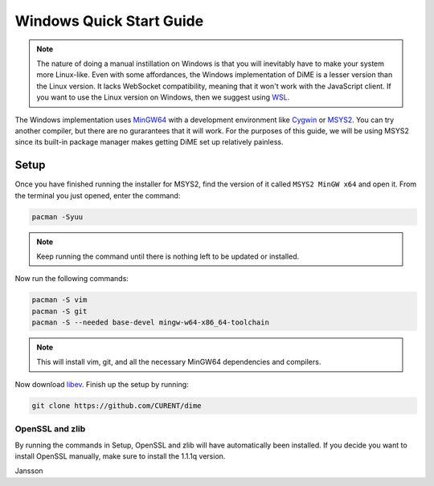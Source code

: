 .. _quick_start_windows:

=========================
Windows Quick Start Guide
=========================

.. note::

    The nature of doing a manual instillation on Windows is that you will inevitably have to make 
    your system more Linux-like. Even with some affordances, the Windows implementation of DiME is 
    a lesser version than the Linux version. It lacks WebSocket compatibility, meaning that it won't 
    work with the JavaScript client. If you want to use the Linux version on Windows, then we 
    suggest using `WSL <https://docs.microsoft.com/en-us/windows/wsl/install>`_.

The Windows implementation uses `MinGW64 <https://www.mingw-w64.org/>`_ with a development 
environment like `Cygwin <https://cygwin.com/>`_ or `MSYS2 <https://www.msys2.org/>`_. You can 
try another compiler, but there are no gurarantees that it will work. For the purposes of this 
guide, we will be using MSYS2 since its built-in package manager makes getting DiME set up 
relatively painless.

Setup
-----
Once you have finished running the installer for MSYS2, find the version of it called 
``MSYS2 MinGW x64`` and open it. From the terminal you just opened, enter the command: 

.. code::

    pacman -Syuu

.. note::

    Keep running the command until there is nothing left to be updated or installed. 

Now run the following commands:

.. code::

    pacman -S vim
    pacman -S git
    pacman -S --needed base-devel mingw-w64-x86_64-toolchain

.. note::

    This will install vim, git, and all the necessary MinGW64 dependencies and compilers. 


Now download `libev <http://software.schmorp.de/pkg/libev.html>`_. 
Finish up the setup by running:

.. code::

    git clone https://github.com/CURENT/dime

OpenSSL and zlib
^^^^^^^^^^^^^^^^
By running the commands in Setup, OpenSSL and zlib will have automatically been installed. 
If you decide you want to install OpenSSL manually, make sure to install the 1.1.1q version.

Jansson
